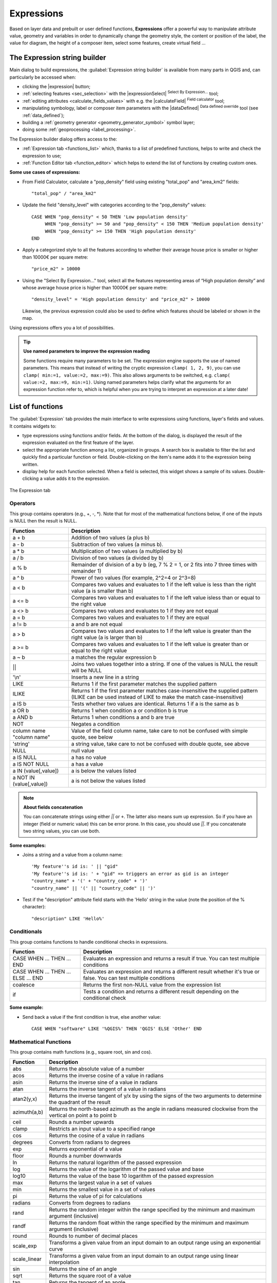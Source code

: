 .. only:: html

   |updatedisclaimer|

.. index:: Expressions

.. _vector_expressions:

************
Expressions
************

.. only:: html

   .. contents::
      :local:

Based on layer data and prebuilt or user defined functions, **Expressions**
offer a powerful way to manipulate attribute value, geometry and variables
in order to dynamically change the geometry style, the content or position
of the label, the value for diagram, the height of a composer item,
select some features, create virtual field ...

.. _expression_builder:

The Expression string builder
=============================

Main dialog to build expressions, the :guilabel:`Expression string builder`
is available from many parts in QGIS and, can particularly be accessed when:

* clicking the |expression| button;
* :ref:`selecting features <sec_selection>` with the |expressionSelect|
  :sup:`Select By Expression...` tool;
* :ref:`editing attributes <calculate_fields_values>` with e.g. the
  |calculateField| :sup:`Field calculator` tool;
* manipulating symbology, label or composer item parameters with the |dataDefined|
  :sup:`Data defined override` tool (see :ref:`data_defined`);
* building a :ref:`geometry generator <geometry_generator_symbol>` symbol layer;
* doing some :ref:`geoprocessing <label_processing>`.

The Expression builder dialog offers access to the:

* :ref:`Expression tab <functions_list>` which, thanks to a list of predefined
  functions, helps to write and check the expression to use;
* :ref:`Function Editor tab <function_editor>` which helps to extend the list of
  functions by creating custom ones.

**Some use cases of expressions:**

* From Field Calculator, calculate a "pop_density" field using existing "total_pop"
  and "area_km2" fields::

    "total_pop" / "area_km2"

* Update the field "density_level" with categories according to the "pop_density" values::

    CASE WHEN "pop_density" < 50 THEN 'Low population density'
         WHEN "pop_density" >= 50 and "pop_density" < 150 THEN 'Medium population density'
         WHEN "pop_density" >= 150 THEN 'High population density'
    END

* Apply a categorized style to all the features according to whether their average house
  price is smaller or higher than 10000€ per square metre::

    "price_m2" > 10000

* Using the "Select By Expression..." tool, select all the features representing
  areas of “High population density” and whose average house price is higher than
  10000€ per square metre::

    "density_level" = 'High population density' and "price_m2" > 10000

  Likewise, the previous expression could also be used to define which features
  should be labeled or shown in the map.
  
Using expressions offers you a lot of possibilities.

.. index:: Named parameters
   single: Expressions; Named parameters
   single: Functions; Named parameters

.. tip:: **Use named parameters to improve the expression reading**

  Some functions require many parameters to be set. The expression engine supports the
  use of named parameters. This means that instead of writing the cryptic expression
  ``clamp( 1, 2, 9)``, you can use ``clamp( min:=1, value:=2, max:=9)``. This also allows
  arguments to be switched, e.g. ``clamp( value:=2, max:=9, min:=1)``. Using named parameters
  helps clarify what the arguments for an expression function refer to, which is helpful
  when you are trying to interpret an expression at a later date!


.. index:: Functions
.. _functions_list:

List of functions
=================

The :guilabel:`Expression` tab provides the main interface to write expressions
using functions, layer's fields and values. It contains widgets to:

* type expressions using functions and/or fields. At the bottom of the dialog,
  is displayed the result of the expression evaluated on the first feature of
  the layer.
* select the appropriate function among a list, organized in groups. A search box
  is available to filter the list and quickly find a particular function or field.
  Double-clicking on the item's name adds it to the expression being written.
* display help for each function selected. When a field is selected, this widget
  shows a sample of its values. Double-clicking a value adds it to the expression.
  
.. _figure_expression_tab:

.. figure:: /static/user_manual/working_with_vector/function_list.png
   :align: center

   The Expression tab

Operators
----------

This group contains operators (e.g., +, -, \*).
Note that for most of the mathematical functions below,
if one of the inputs is NULL then the result is NULL.


=========================== ===================================================
 Function                    Description
=========================== ===================================================
 a + b                       Addition of two values (a plus b)
 a - b                       Subtraction of two values (a minus b).
 a * b                       Multiplication of two values (a multiplied by b)
 a / b                       Division of two values (a divided by b)
 a % b                       Remainder of division of a by b
                             (eg, 7 % 2 = 1, or 2 fits into 7 three times
                             with remainder 1)
 a ^ b                       Power of two values (for example, 2^2=4 or 2^3=8)
 a < b                       Compares two values and evaluates to 1 if the
                             left value is less than the right value
                             (a is smaller than b)
 a <= b                      Compares two values and evaluates to 1 if the
                             left value isless than or equal to the right
                             value
 a <> b                      Compares two values and evaluates to 1
                             if they are not equal
 a = b                       Compares two values and evaluates to 1
                             if they are equal
 a != b                      a and b are not equal
 a > b                       Compares two values and evaluates to 1
                             if the left value is greater than the right
                             value (a is larger than b)
 a >= b                      Compares two values and evaluates to 1
                             if the left value is greater than or equal to
                             the right value
 a ~ b                       a matches the regular expression b
 ||                          Joins two values together into a string.
                             If one of the values is NULL the result will
                             be NULL
 '\\n'                       Inserts a new line in a string
 LIKE                        Returns 1 if the first parameter matches the
                             supplied pattern
 ILIKE                       Returns 1 if the first parameter matches
                             case-insensitive the supplied pattern (ILIKE
                             can be used instead of LIKE to make the match
                             case-insensitive)
 a IS b                      Tests whether two values are identical.
                             Returns 1 if a is the same as b
 a OR b                      Returns 1 when condition a or condition b is true
 a AND b                     Returns 1 when conditions a and b are true
 NOT                         Negates a condition
 column name "column name"   Value of the field column name, take care to
                             not be confused with simple quote, see below
 'string'                    a string value, take care to not be confused
                             with double quote, see above
 NULL                        null value
 a IS NULL                   a has no value
 a IS NOT NULL               a has a value
 a IN (value[,value])        a is below the values listed
 a NOT IN (value[,value])    a is not below the values listed
=========================== ===================================================

.. note:: **About fields concatenation**

  You can concatenate strings using either `||` or ``+``. The latter also means
  sum up expression. So if you have an integer (field or numeric value) this can
  be error prone. In this case, you should use `||`. If you concatenate two
  string values, you can use both.

**Some examples:**

* Joins a string and a value from a column name::

    'My feature''s id is: ' || "gid"
    'My feature''s id is: ' + "gid" => triggers an error as gid is an integer
    "country_name" + '(' + "country_code" + ')'
    "country_name" || '(' || "country_code" || ')'


* Test if the "description" attribute field starts with the 'Hello' string
  in the value (note the position of the % character)::

    "description" LIKE 'Hello%'

Conditionals
-------------

This group contains functions to handle conditional checks in expressions.

===================================== =========================================
 Function                              Description
===================================== =========================================
 CASE WHEN ... THEN ... END           Evaluates an expression and returns a
                                      result if true. You can test multiple
                                      conditions
 CASE WHEN ... THEN ... ELSE ... END  Evaluates an expression and returns a
                                      different result whether it's true or
                                      false. You can test multiple conditions
 coalesce                             Returns the first non-NULL value from
                                      the expression list
 if                                   Tests a condition and returns a
                                      different result depending on the
                                      conditional check
===================================== =========================================

**Some example:**

* Send back a value if the first condition is true, else another value::

    CASE WHEN "software" LIKE '%QGIS%' THEN 'QGIS' ELSE 'Other' END

Mathematical Functions
-----------------------

This group contains math functions (e.g., square root, sin and cos).

=================  ==========================================================
 Function           Description
=================  ==========================================================
 abs                Returns the absolute value of a number
 acos               Returns the inverse cosine of a value in radians
 asin               Returns the inverse sine of a value in radians
 atan               Returns the inverse tangent of a value in radians
 atan2(y,x)         Returns the inverse tangent of y/x by using the signs
                    of the two arguments to determine the quadrant of the
                    result
 azimuth(a,b)       Returns the north-based azimuth as the angle in radians
                    measured clockwise from the vertical on point a
                    to point b
 ceil               Rounds a number upwards
 clamp              Restricts an input value to a specified range
 cos                Returns the cosine of a value in radians
 degrees            Converts from radians to degrees
 exp                Returns exponential of a value
 floor              Rounds a number downwards
 ln                 Returns the natural logarithm of the passed expression
 log                Returns the value of the logarithm of the passed
                    value and base
 log10              Returns the value of the base 10 logarithm of the
                    passed expression
 max                Returns the largest value in a set of values
 min                Returns the smallest value in a set of values
 pi                 Returns the value of pi for calculations
 radians            Converts from degrees to radians
 rand               Returns the random integer within the range specified
                    by the minimum and maximum argument (inclusive)
 randf              Returns the random float within the range specified
                    by the minimum and maximum argument (inclusive)
 round              Rounds to number of decimal places
 scale_exp          Transforms a given value from an input domain
                    to an output range using an exponential curve
 scale_linear       Transforms a given value from an input domain
                    to an output range using linear interpolation
 sin                Returns the sine of an angle
 sqrt               Returns the square root of a value
 tan                Returns the tangent of an angle
=================  ==========================================================


Aggregates Functions
--------------------

This group contains functions which aggregate values over layers and fields.

====================== =======================================================
 Function               Description
====================== =======================================================
 aggregate              Returns an aggregate value calculated using
                        features from another layer
 collect                Returns the multipart geometry of aggregated
                        geometries from an expression
 concatenate            Returns the all aggregated strings from a field
                        or expression joined by a delimiter
 count                  Returns the count of matching features
 count_distinct         Returns the count of distinct values
 count_missing          Returns the count of missing (null) values
 iqr                    Returns the calculated inter quartile range from
                        a field or expression
 majority               Returns the aggregate majority of values (most
                        commonly occurring value) from a field or expression
 max_length             Returns the maximum length of strings from a field
                        or expression
 maximum                Returns the aggregate maximum value from a field
                        or expression
 mean                   Returns the aggregate mean value from a field
                        or expression
 median                 Returns the aggregate median value from a field
                        or expression
 min_length             Returns the minimum length of strings from a field
                        or expression
 minimum                Returns the aggregate minimum value from a field
                        or expression
 minority               Returns the aggregate minority of values (least
                        commonly occurring value) from a field or expression
 q1                     Returns the calculated first quartile from a field
                        or expression
 q3                     Returns the calculated third quartile from a field
                        or expression
 range                  Returns the aggregate range of values (maximum -
                        minimum) from a field or expression
 relation_aggregate     Returns an aggregate value calculated using all
                        matching child features from a layer relation
 stdev                  Returns the aggregate standard deviation value
                        from a field or expression
 sum                    Returns the aggregate summed value from a field
                        or expression
====================== =======================================================

**Examples:**

* Return the maximum of the "passengers" field from features in the layer
  grouped by "station_class" field::

   maximum("passengers", group_by:="station_class")

* Calculate the total number of passengers for the stations inside the current
  atlas feature::

   aggregate('rail_stations','sum',"passengers",
     intersects(@atlas_geometry, $geometry))

* Return the mean of the "field_from_related_table" field for all matching
  child features using the 'my_relation' relation from the layer::

   aggregate_relation('my_relation', 'mean', "field_from_related_table")

  or::

   aggregate_relation(relation:='my_relation', calculation := 'mean',
     expression := "field_from_related_table")


Array Functions
---------------

This group contains functions to create and manipulate arrays.

====================== =======================================================
 Function               Description
====================== =======================================================
 array                  Returns an array containing all the values passed
                        as parameter
 array_append           Returns an array with the given value added at the end
 array_cat              Returns an array containing all the given arrays concatenated
 array_contains         Returns true if an array contains the given value
 array_distinct         Returns an array containing distinct values of the given array
 array_find             Returns the index (0 for the first one) of a value
                        within an array. Returns -1 if the value is not found.
 array_first            Returns the first value of an array
 array_get              Returns the Nth value (0 for the first one) of an array
 array_insert           Returns an array with the given value added at the
                        given position
 array_intersect        Returns true if any element of array1 exists in array2
 array_last             Returns the last element of an array 
 array_length           Returns the number of elements of an array
 array_prepend          Returns an array with the given value added at the beginning
 array_remove_all       Returns an array with all the entries of the given
                        value removed
 array_remove_at        Returns an array with the given index removed
 array_reverse          Returns the given array with array values in reversed order
 array_slice            Returns the values of the array from the start_pos argument up
                        to and including the end_pos argument
 array_to_string        Concatenates array elements into a string separated by
                        a delimiter using and optional string for empty values.
 regexp_matches         Returns an array of all strings captured by capturing
                        groups, in the order the groups themselves appear in
                        the supplied regular expression against a string.
 string_to_array        Splits string into an array using supplied delimiter
                        and optional string for empty values
====================== =======================================================


Color Functions
----------------

This group contains functions for manipulating colors.

================== ==========================================================
 Function           Description
================== ==========================================================
 color_cmyk         Returns a string representation of a color based on
                    its cyan, magenta, yellow and black components
 color_cmyka        Returns a string representation of a color based on
                    its cyan, magenta, yellow, black and alpha (transparency)
                    components
 color_hsl          Returns a string representation of a color based on
                    its hue, saturation, and lightness attributes
 color_hsla         Returns a string representation of a color based on its
                    hue, saturation, lightness and alpha (transparency)
                    attributes
 color_hsv          Returns a string representation of a color based on
                    its hue, saturation, and value attributes
 color_hsva         Returns a string representation of a color based on
                    its hue, saturation, value and alpha (transparency)
                    attributes
 color_part         Returns a specific component from a color string,
                    eg the red component or alpha component
 color_rgb          Returns a string representation of a color based on
                    its red, green, and blue components
 color_rgba         Returns a string representation of a color based on
                    its red, green, blue, and alpha (transparency) components
 create_ramp        Returns a gradient ramp from a map of color strings and steps
 darker             Returns a darker (or lighter) color string
 lighter            Returns a lighter (or darker) color string
 project_color      Returns a color from the project's color scheme
 ramp_color         Returns a string representing a color from a color ramp
 set_color_part     Sets a specific color component for a color string,
                    eg the red component or alpha component
================== ==========================================================


Composition Functions
---------------------

This group contains functions to manipulate print composer items properties.

==================  ========================================================
 Function            Description
==================  ========================================================
 item_variables      Returns a map of variables from a composer item inside
                     this composition
==================  ========================================================

**Some example:**

* Get the scale of the 'Map 0' in the current print composer::

    map_get( item_variables('Map 0'), 'map_scale')


.. _conversion_functions:

Conversions Functions
---------------------

This group contains functions to convert one data type to another
(e.g., string to integer, integer to string).

==================  ========================================================
 Function            Description
==================  ========================================================
 to_date             Converts a string into a date object
 to_datetime         Converts a string into a datetime object
 to_int              Converts a string to integer number
 to_interval         Converts a string to an interval type (can be used
                     to take days, hours, months, etc. of a date)
 to_real             Converts a string to a real number
 to_string           Converts number to string
 to_time             Converts a string into a time object
==================  ========================================================


Custom Functions
-----------------

This group contains functions created by the user.
See :ref:`function_editor` for more details.


Date and Time Functions
------------------------

This group contains functions for handling date and time data.

==============  ==============================================================
 Function        Description
==============  ==============================================================
 age             Returns as an interval the difference between two dates
                 or datetimes
 day             Extracts the day from a date or datetime, or the number
                 of days from an interval
 day_of_week     Returns a number corresponding to the day of the week
                 for a specified date or datetime
 epoch           Returns the interval in milliseconds between the unix
                 epoch and a given date value
 hour            Extracts the hour from a datetime or time,
                 or the number of hours from an interval
 minute          Extracts the minute from a datetime or time,
                 or the number of minutes from an interval
 month           Extracts the month part from a date or datetime, or the
                 number of months from an interval
 now             Returns current date and time
 second          Extracts the second from a datetime or time,
                 or the number of seconds from an interval
 week            Extracts the week number from a date or datetime,
                 or the number of weeks from an interval
 year            Extracts the year part from a date or datetime,
                 or the number of years from an interval
==============  ==============================================================

This group also shares several functions with the :ref:`conversion_functions` (
to_date, to_time, to_datetime, to_interval) and :ref:`string_functions`
(format_date) groups.

**Some examples:**

* Get today's month and year in the "month_number/year" format:

  .. code-block:: sql

     format_date(now(),'MM/yyyy')
     -- Returns '03/2017'

Besides these functions, subtracting dates, datetimes or times using the
``-`` (minus) operator will return an interval.

Adding or subtracting an interval to dates, datetimes or times, using the
``+`` (plus) and ``-`` (minus) operators, will return a datetime.

* Get the number of days until QGIS 3.0 release:

  .. code-block:: sql

     to_date('2017-09-29') - to_date(now())
     -- Returns <interval: 203 days>

* The same with time:

  .. code-block:: sql

     to_datetime('2017-09-29 12:00:00') - to_datetime(now())
     -- Returns <interval: 202.49 days>

* Get the datetime of 100 days from now:

  .. code-block:: sql

     now() + to_interval('100 days')
     -- Returns <datetime: 2017-06-18 01:00:00>

.. note:: **Storing date and datetime and intervals on fields**

   The ability to store *date*, *time* and *datetime* values directly on
   fields may depend on the data source's provider (e.g., shapefiles accept
   *date* format, but not *datetime* or *time* format). The following are some
   suggestions to overcame this limitation.

   *date*, *Datetime* and *time* can be stored in text type fields after
   using the ``to_format()`` function.

   *Intervals* can be stored in integer or decimal type fields after using
   one of the date extraction functions (e.g., ``day()`` to get the interval
   expressed in days)


Fields and Values
------------------

Contains a list of fields from the layer.

Generally, you can use the various fields,
values and functions to construct the calculation expression, or you can just
type it into the box.

To display the values of a field, you just click on the
appropriate field and choose between :guilabel:`Load top 10 unique values`
and :guilabel:`Load all unique values`. On the right side, the **Field Values**
list opens with the unique values. At the top of the list, a search box helps
filtering the values. To add a value to the expression you are writing,
double click its name in the list.

Sample values can also be accessed via right-click.
Select the field name from the list, then right-click to access a context menu
with options to load sample values from the selected field.

Fields name should be double-quoted in the expression.
Values or string should be simple-quoted.

Fuzzy Matching Functions
-------------------------

This group contains functions for fuzzy comparisons between values.

=========================== =================================================
 Function                    Description
=========================== =================================================
 hamming_distance            Returns the number of characters at
                             corresponding positions within the input
                             strings where the characters are different
 levensheim                  Returns the minimum number of character edits
                             (insertions, deletions or substitutions)
                             required to change one string to another.
                             Measure the similarity between two strings
 longest_common_substring    Returns the longest common substring between
                             two strings
 soundex                     Returns the Soundex representation of a string
=========================== =================================================


General Functions
------------------

This group  contains general assorted functions.

====================  =======================================================
 Function              Description
====================  =======================================================
 env                   Gets an environment variable and returns its content
                       as a string. If the variable is not found, ``NULL``
                       will be returned.
 eval                  Evaluates an expression which is passed in a string.
                       Useful to expand dynamic parameters passed as context
                       variables or fields
 is_layer_visible      Returns true if a specified layer is visible
 layer_property        Returns a property of a layer or a value of its
                       metadata. It can be layer name, crs, geometry type,
                       feature count...
 raster_statistic      Returns statistics from a raster layer
 var                   Returns the value stored within a specified
                       variable. See variable functions below
====================  =======================================================


Geometry Functions
------------------

This group contains functions that operate on geometry objects (e.g., length, area).

+------------------------+---------------------------------------------------+
| Function               | Description                                       |
+========================+===================================================+
| $area                  | Returns the area size of the current feature      |
+------------------------+---------------------------------------------------+
| $geometry              | Returns the geometry of the current feature (can  |
|                        | be used for processing with other functions)      |
+------------------------+---------------------------------------------------+
| $length                | Returns the length of the current line feature    |
+------------------------+---------------------------------------------------+
| $perimeter             | Returns the perimeter of the current polygon      |
|                        | feature                                           |
+------------------------+---------------------------------------------------+
| $x                     | Returns the x coordinate of the current feature   |
+------------------------+---------------------------------------------------+
| $x_at(n)               | Returns the x coordinate of the nth node of the   |
|                        | current feature's geometry                        |
+------------------------+---------------------------------------------------+
| $y                     | Returns the y coordinate of the current feature   |
+------------------------+---------------------------------------------------+
| $y_at(n)               | Returns the y coordinate of the nth node of the   |
|                        | current feature's geometry                        |
+------------------------+---------------------------------------------------+
| angle_at_vertex        | Returns the bisector angle (average angle) to the |
|                        | geometry for a specified vertex on a linestring   |
|                        | geometry. Angles are in degrees clockwise from    |
|                        | north                                             |
+------------------------+---------------------------------------------------+
| area                   | Returns the area of a geometry polygon feature.   |
|                        | Calculations are in the Spatial Reference System  |
|                        | of this geometry                                  |
+------------------------+---------------------------------------------------+
| azimuth                | Returns the north-based azimuth as the angle in   |
|                        | radians measured clockwise from the vertical on   |
|                        | point_a to point_b                                |
+------------------------+---------------------------------------------------+
| boundary               | Returns the closure of the combinatorial boundary |
|                        | of the geometry (ie the topological boundary of   |
|                        | the geometry).                                    |
+------------------------+---------------------------------------------------+
| bounds                 | Returns a geometry which represents the bounding  |
|                        | box of an input geometry. Calculations are in     |
|                        | the Spatial Reference System of this geometry     |
+------------------------+---------------------------------------------------+
| bounds_height          | Returns the height of the bounding box of a       |
|                        | geometry. Calculations are in the Spatial         |
|                        | Reference System of this geometry                 |
+------------------------+---------------------------------------------------+
| bounds_width           | Returns the width of the bounding box of a        |
|                        | geometry. Calculations are in the Spatial         |
|                        | Reference System of this geometry                 |
+------------------------+---------------------------------------------------+
| buffer                 | Returns a geometry that represents all points     |
|                        | whose distance from this geometry is less than    |
|                        | or equal to distance. Calculations are in the     |
|                        | Spatial Reference System of this geometry         |
+------------------------+---------------------------------------------------+
| centroid               | Returns the geometric center of a geometry        |
+------------------------+---------------------------------------------------+
| closest_point          | Returns the point on a geometry that is closest   |
|                        | to a second geometry                              |
+------------------------+---------------------------------------------------+
| combine                | Returns the combination of two geometries         |
+------------------------+---------------------------------------------------+
| contains(a,b)          | Returns 1 (true) if and only if no points of b    |
|                        | lie in the exterior of a, and at least one point  |
|                        | of the interior of b lies in the interior of a    |
+------------------------+---------------------------------------------------+
| convex_hull            | Returns the convex hull of a geometry (this       |
|                        | represents the minimum convex geometry that       |
|                        | encloses all geometries within the set)           |
+------------------------+---------------------------------------------------+
| crosses                | Returns 1 (true) if the supplied geometries have  |
|                        | some, but not all, interior points in common      |
+------------------------+---------------------------------------------------+
| difference(a,b)        | Returns a geometry that represents that part of   |
|                        | geometry a that does not intersect with geometry b|
+------------------------+---------------------------------------------------+
| disjoint               | Returns 1 (true) if the geometries do not share   |
|                        | any space together                                |
+------------------------+---------------------------------------------------+
| distance               | Returns the minimum distance (based on Spatial    |
|                        | Reference System) between two geometries in       |
|                        | projected units                                   |
+------------------------+---------------------------------------------------+
| distance_to_vertex     | Returns the distance along the geometry to a      |
|                        | specified vertex                                  |
+------------------------+---------------------------------------------------+
| end_point              | Returns the last node from a geometry             |
+------------------------+---------------------------------------------------+
| extend                 | Extends the start and end of a linestring         |
|                        | geometry by a specified amount                    |
+------------------------+---------------------------------------------------+
| exterior_ring          | Returns a line string representing the exterior   |
|                        | ring of a polygon geometry,                       |
|                        | or null if the geometry is not a polygon          |
+------------------------+---------------------------------------------------+
| extrude(geom,x,y)      | Returns an extruded version of the input (Multi-) |
|                        | Curve or (Multi-)Linestring geometry with an      |
|                        | extension specified by x and y                    |
+------------------------+---------------------------------------------------+
| geom_from_gml          | Returns a geometry created from a GML             |
|                        | representation of geometry                        |
+------------------------+---------------------------------------------------+
| geom_from_wkt          | Returns a geometry created from a well-known text |
|                        | (WKT) representation                              |
+------------------------+---------------------------------------------------+
| geom_to_wkt            | Returns the well-known text (WKT) representation  |
|                        | of the geometry without SRID metadata             |
+------------------------+---------------------------------------------------+
| geometry               | Returns a feature's geometry                      |
+------------------------+---------------------------------------------------+
| geometry_n             | Returns the nth geometry from a geometry          |
|                        | collection, or null if the input geometry         |
|                        | is not a collection                               |
+------------------------+---------------------------------------------------+
| interior_ring_n        | Returns the geometry of the nth interior ring     |
|                        | from a polygon geometry, or null if the geometry  |
|                        | is not a polygon                                  |
+------------------------+---------------------------------------------------+
| intersection           | Returns a geometry that represents the shared     |
|                        | portion of two geometries                         |
+------------------------+---------------------------------------------------+
| intersects             | Tests whether a geometry intersects another.      |
|                        | Returns 1 (true) if the geometries spatially      |
|                        | intersect (share any portion of space)            |
|                        | and 0 if they don't                               |
+------------------------+---------------------------------------------------+
| intersects_bbox        | Tests whether a geometry's bounding box overlaps  |
|                        | another geometry's bounding box. Returns 1 (true) |
|                        | if the geometries spatially intersect (share any  |
|                        | portion of space) their bounding box,             |
|                        | or 0 if they don't                                |
+------------------------+---------------------------------------------------+
| is_closed              | Returns true if a line string is closed           |
|                        | (start and end points are coincident), false if   |
|                        | a line string is not closed, or null if the       |
|                        | geometry is not a line string                     |
+------------------------+---------------------------------------------------+
| length                 | Returns length of a line geometry feature         |
|                        | (or length of a string)                           |
+------------------------+---------------------------------------------------+
| line_interpolate_angle | Returns the angle parallel to the geometry at a   |
|                        | specified distance along a linestring geometry.   |
|                        | Angles are in degrees clockwise from north.       |
+------------------------+---------------------------------------------------+
| line_interpolate_point | Returns the point interpolated by a specified     |
|                        | distance along a linestring geometry.             |
+------------------------+---------------------------------------------------+
| line_locate_point      | Returns the distance along a linestring           |
|                        | corresponding to the closest position the         |
|                        | linestring comes to a specified point geometry.   |
+------------------------+---------------------------------------------------+
| line_merge             | Returns a (Multi-)LineString geometry, where any  |
|                        | connected LineStrings from the input geometry     |
|                        | have been merged into a single linestring.        |
+------------------------+---------------------------------------------------+
| m                      | Returns the m value of a point geometry           |
+------------------------+---------------------------------------------------+
| make_line              | Creates a line geometry from a series of point    |
|                        | geometries                                        |
+------------------------+---------------------------------------------------+
| make_point(x,y,z,m)    | Returns a point geometry from x and y (and        |
|                        | optional z or m) values                           |
+------------------------+---------------------------------------------------+
| make_point_m(x,y,m)    | Returns a point geometry from x and y coordinates |
|                        | and m values                                      |
+------------------------+---------------------------------------------------+
| make_polygon           | Creates a polygon geometry from an outer ring and |
|                        | optional series of inner ring geometries          |
+------------------------+---------------------------------------------------+
| nodes_to_points        | Returns a multipoint geometry consisting of every |
|                        | node in the input geometry                        |
+------------------------+---------------------------------------------------+
| num_geometries         | Returns the number of geometries in a geometry    |
|                        | collection, or null if the input geometry is not  |
|                        | a collection                                      |
+------------------------+---------------------------------------------------+
| num_interior_rings     | Returns the number of interior rings in a polygon |
|                        | or geometry collection, or null if the input      |
|                        | geometry is not a polygon or collection           |
+------------------------+---------------------------------------------------+
| num_points             | Returns the number of vertices in a geometry      |
+------------------------+---------------------------------------------------+
| num_rings              | Returns the number of rings (including exterior   |
|                        | rings) in a polygon or geometry collection, or    |
|                        | null if the input geometry is not a polygon or    |
|                        | collection                                        |
+------------------------+---------------------------------------------------+
| offset_curve           | Returns a geometry formed by offsetting a         |
|                        | linestring geometry to the side. Distances are in |
|                        | the Spatial Reference System of this geometry.    |
+------------------------+---------------------------------------------------+
| order_parts            | Orders the parts of a MultiGeometry by a given    |
|                        | criteria                                          |
+------------------------+---------------------------------------------------+
| overlaps               | Tests whether a geometry overlaps another.        |
|                        | Returns 1 (true) if the geometries share space,   |
|                        | are of the same dimension, but are not completely |
|                        | contained by each other                           |
+------------------------+---------------------------------------------------+
| perimeter              | Returns the perimeter of a geometry polygon       |
|                        | feature. Calculations are in the Spatial          |
|                        | Reference System of this geometry                 |
+------------------------+---------------------------------------------------+
| point_n                | Returns a specific node from a geometry           |
+------------------------+---------------------------------------------------+
| point_on_surface       | Returns a point guaranteed to lie on the surface  |
|                        | of a geometry                                     |
+------------------------+---------------------------------------------------+
| pole_of_inaccessibility| Calculates the approximate pole of inaccessibility|
|                        | for a surface, which is the most distant internal |
|                        | point from the boundary of the surface            |
+------------------------+---------------------------------------------------+
| project                | Returns a point projected from a start point      |
|                        | using a distance and bearing (azimuth) in radians |
+------------------------+---------------------------------------------------+
| relate                 | Tests or returns the Dimensional Extended 9       |
|                        | Intersection Model (DE-9IM) representation of the |
|                        | relationship between two geometries               |
+------------------------+---------------------------------------------------+
| reverse                | Reverses the direction of a line string by        |
|                        | reversing the order of its vertices               |
+------------------------+---------------------------------------------------+
| segments_to_lines      | Returns a multi line geometry consisting of a     |
|                        | line for every segment in the input geometry      |
+------------------------+---------------------------------------------------+
| shortest_line          | Returns the shortest line joining two geometries. |
|                        | The resultant line will start at geometry 1 and   |
|                        | end at geometry 2                                 |
+------------------------+---------------------------------------------------+
| simplify               | Simplifies a geometry by removing nodes using a   |
|                        | distance based threshold                          |
+------------------------+---------------------------------------------------+
| simplify_vw            | Simplifies a geometry by removing nodes using an  |
|                        | area based threshold                              |
+------------------------+---------------------------------------------------+
| single_sided_buffer    | Returns a geometry formed by buffering out just   |
|                        | one side of a linestring geometry. Distances are  |
|                        | in the Spatial Reference System of this geometry  |
+------------------------+---------------------------------------------------+
| smooth                 | Smooths a geometry by adding extra nodes which    |
|                        | round off corners in the geometry                 |
+------------------------+---------------------------------------------------+
| start_point            | Returns the first node from a geometry            |
+------------------------+---------------------------------------------------+
| sym_difference         | Returns a geometry that represents the portions   |
|                        | of two geometries that do not intersect           |
+------------------------+---------------------------------------------------+
| touches                | Tests whether a geometry touches another.         |
|                        | Returns 1 (true) if the geometries have at least  |
|                        | one point in common, but their interiors do not   |
|                        | intersect                                         |
+------------------------+---------------------------------------------------+
| transform              | Returns the geometry transformed from the source  |
|                        | CRS to the destination CRS                        |
+------------------------+---------------------------------------------------+
| translate              | Returns a translated version of a geometry.       |
|                        | Calculations are in the Spatial Reference System  |
|                        | of this geometry                                  |
+------------------------+---------------------------------------------------+
| union                  | Returns a geometry that represents the point set  |
|                        | union of the geometries                           |
+------------------------+---------------------------------------------------+
| within (a,b)           | Tests whether a geometry is within another.       |
|                        | Returns 1 (true) if geometry a is completely      |
|                        | inside geometry b                                 |
+------------------------+---------------------------------------------------+
| x                      | Returns the x coordinate of a point geometry, or  |
|                        | the x coordinate of the centroid for a non-point  |
|                        | geometry                                          |
+------------------------+---------------------------------------------------+
| x_min                  | Returns the minimum x coordinate of a geometry.   |
|                        | Calculations are in the Spatial Reference System  |
|                        | of this geometry                                  |
+------------------------+---------------------------------------------------+
| x_max                  | Returns the maximum x coordinate of a geometry.   |
|                        | Calculations are in the Spatial Reference System  |
|                        | of this geometry                                  |
+------------------------+---------------------------------------------------+
| y                      | Returns the y coordinate of a point geometry, or  |
|                        | the y coordinate of the centroid for a non-point  |
|                        | geometry                                          |
+------------------------+---------------------------------------------------+
| y_min                  | Returns the minimum y coordinate of a geometry.   |
|                        | Calculations are in the Spatial Reference System  |
|                        | of this geometry                                  |
+------------------------+---------------------------------------------------+
| y_max                  | Returns the maximum y coordinate of a geometry.   |
|                        | Calculations are in the Spatial Reference System  |
|                        | of this geometry                                  |
+------------------------+---------------------------------------------------+
| z                      | Returns the z coordinate of a point geometry      |
+------------------------+---------------------------------------------------+

**Some examples:**

* You can manipulate the current geometry with the variable $geometry to create
  a buffer or get the point on surface::

   buffer( $geometry, 10 )
   point_on_surface( $geometry )

* Return the x coordinate of the current feature's centroid::

    x( $geometry )

* Send back a value according to feature's area::

    CASE WHEN $area > 10 000 THEN 'Larger' ELSE 'Smaller' END


Map Functions
--------------

This group contains functions to create or manipulate keys and values of maps.

==================== =========================================================
 Function             Description
==================== =========================================================
 map                  Returns a map containing all the keys and values passed
                      as pair of parameters
 map_akeys            Returns all the keys of a map as an array
 map_avals            Returns all the values of a map as an array
 map_concat           Returns a map containing all the entries of the given
                      maps. If two maps contain the same key, the value of
                      the second map is taken.
 map_delete           Returns a map with the given key and its corresponding
                      value deleted
 map_exist            Returns true if the given key exists in the map
 map_get              Returns the value of a map, given it's key
 map_insert           Returns a map with an added key/value
==================== =========================================================


Record Functions
-----------------

This group contains functions that operate on record identifiers.

==================== =========================================================
 Function             Description
==================== =========================================================
 $currentfeature      Returns the current feature being evaluated.
                      This can be used with the 'attribute' function
                      to evaluate attribute values from the current feature.
 $id                  Returns the feature id of the current row
 $map                 Returns the id of the current map item if the map
                      is being drawn in a composition, or "canvas" if
                      the map is being drawn within the main QGIS window
 $rownum              Returns the number of the current row
 $scale               Returns the current scale of the map canvas
 attribute            Returns the value of a specified attribute from a
                      feature
 get_feature          Returns the first feature of a layer matching a
                      given attribute value
 get_feature_by_id    Returns the feature of a layer matching the given 
                      feature ID
 is_selected          Returns if a feature is selected
 num_selected         Returns the number of selected features on a given layer
 uuid                 Generates a Universally Unique Identifier (UUID)
                      for each row. Each UUID is 38 characters long.
==================== =========================================================

**Some examples:**

* Return the first feature in layer "LayerA" whose field "id" has the same value
  as the field "name" of the current feature (a kind of jointure)::

    get_feature( 'layerA', 'id', attribute( $currentfeature, 'name') )

* Calculate the area of the joined feature from the previous example::

    area( geometry( get_feature( 'layerA', 'id', attribute( $currentfeature, 'name') ) ) )


.. _string_functions:

String Functions
-----------------

This group contains functions that operate on strings
(e.g., that replace, convert to upper case).

=====================  ======================================================
 Function               Description
=====================  ======================================================
 char                   Returns the character associated with a unicode code
 concat                 Concatenates several strings to one
 format                 Formats a string using supplied arguments
 format_date            Formats a date type or string into a custom
                        string format
 format_number          Returns a number formatted with the locale
                        separator for thousands (also truncates the
                        number to the number of supplied places)
 left(string, n)        Returns a substring that contains the n
                        leftmost characters of the string
 length                 Returns length of a string
                        (or length of a line geometry feature)
 lower                  converts a string to lower case
 lpad                   Returns a string with supplied width padded
                        using the fill character
 regexp_match           Returns the first matching position matching a regular
                        expression within a string, or 0 if the substring is
                        not found
 regexp_replace         Returns a string with the supplied regular
                        expression replaced
 regexp_substr          Returns the portion of a string which matches
                        a supplied regular expression
 replace                Returns a string with the supplied string, array, or
                        map of strings replaced by a string, an array of strings
                        or paired values
 right(string, n)       Returns a substring that contains the n
                        rightmost characters of the string
 rpad                   Returns a string with supplied width padded
                        using the fill character
 strpos                 Returns the first matching position of a substring within
                        another string, or 0 if the substring is not found
 substr                 Returns a part of a string
 title                  Converts all words of a string to title
                        case (all words lower case with leading
                        capital letter)
 trim                   Removes all leading and trailing white
                        space (spaces, tabs, etc.) from a string
 upper                  Converts string a to upper case
 wordwrap               Returns a string wrapped to a maximum/
                        minimum number of characters
=====================  ======================================================


Recent Functions
-----------------

This group contains recently used functions. Any expression used in the
Expression dialog is added to the list, sorted from the more recent to
the less one. This helps to quickly retrieve any previous expression.

.. _variables_functions:

Variables Functions
--------------------

This group contains dynamic variables related to the application, the project
file and other settings.
It means that some functions may not be available according to the context:

- from the |expressionSelect| :sup:`Select by expression` dialog
- from the |calculateField| :sup:`Field calculator` dialog
- from the layer properties dialog
- from the print composer

To use these functions in an expression, they should be preceded by @ character
(e.g, @row_number). Are concerned:

======================= =======================================================
 Function                Description
======================= =======================================================
 atlas_feature           Returns the current atlas feature (as feature object)
 atlas_featureid         Returns the current atlas feature ID
 atlas_featurenumber     Returns the number of pages in composition
 atlas_filename          Returns the current atlas file name
 atlas_geometry          Returns the current atlas feature geometry
 atlas_pagename          Returns the current atlas page name
 atlas_totalfeatures     Returns the total number of features in atlas
 cluster_color           Returns the color of symbols within a cluster, or NULL
                         if symbols have mixed colors
 cluster_size            Returns the number of symbols contained within a cluster
 geometry_part_count     Returns the number of parts in rendered feature's geometry
 geometry_part_num       Returns the current geometry part number for feature being rendered
 geometry_point_count    Returns the number of points in the rendered geometry's part
 geometry_point_num      Returns the current point number in the rendered geometry's part
 grid_axis               Returns the current grid annotation axis
                         (eg, 'x' for longitude, 'y' for latitude)
 grid_number             Returns the current grid annotation value
 item_id                 Returns the composer item user ID
                         (not necessarily unique)
 item_uuid               Returns the composer item unique ID
 layer                   Returns the current layer
 layer_id                Returns the ID of current layer
 layer_name              Returns the name of current layer
 layout_dpi              Returns the composition resolution (DPI)
 layout_numpages         Returns the number of pages in the composition
 layout_page             Returns the current page of the composer item
 layout_pageheight       Returns the composition height in mm
 layout_pagewidth        Returns the composition width in mm
 map_crs                 Returns the Coordinate reference system of the current map
 map_crs_definition      Returns the full definition of the Coordinate reference
                         system of the current map
 map_extent              Returns the geometry representing the current extent of the map
 map_extent_center       Returns the point feature at the center of the map
 map_extent_height       Returns the current height of the map
 map_extent_width        Returns the current width of the map
 map_id                  Returns the ID of current map destination.
                         This will be 'canvas' for canvas renders, and
                         the item ID for composer map renders
 map_rotation            Returns the current rotation of the map
 map_scale               Returns the current scale of the map
 map_units               Returns the units of map measurements
 project_crs             Returns the Coordinate reference system of the project
 project_crs_definition  Returns the full definition of the Coordinate reference
                         system of the project
 project_filename        Returns the filename of current project
 project_folder          Returns the folder for current project
 project_path            Returns the full path (including file name)
                         of current project
 project_title           Returns the title of current project
 qgis_locale             Returns the current language of QGIS
 qgis_os_name            Returns the current Operating system name,
                         eg 'windows', 'linux' or 'osx'
 qgis_platform           Returns QGIS platform, eg 'desktop' or 'server'
 qgis_release_name       Returns current QGIS release name
 qgis_short_version      Returns current QGIS version short string
 qgis_version            Returns current QGIS version string
 qgis_version_no         Returns current QGIS version number
 symbol_angle            Returns the angle of the symbol used to render
                         the feature (valid for marker symbols only)
 symbol_color            Returns the color of the symbol used to render
                         the feature
 user_account_name       Returns the current user's operating system
                         account name
 user_full_name          Returns the current user's operating system
                         user name
 row_number              Stores the number of the current row
 value                   Returns the current value
======================= =======================================================


.. index:: Custom functions
.. _function_editor:

Function Editor
===============

With the Function Editor, you are able to define your own Python custom
functions in a comfortable way.

.. _figure_expression_function:

.. figure:: /static/user_manual/working_with_vector/function_editor.png
   :align: center

   The Function Editor tab

The function editor will create new Python files in :file:`.qgis2\\python\\expressions`
folder and will auto load all functions defined when starting QGIS. Be aware
that new functions are only saved in the :file:`expressions` folder and not in
the project file. If you have a project that uses one of your custom functions
you will need to also share the :file:`.py` file in the expressions folder.

Here's a short example on how to create your own functions:

.. code-block:: python

   @qgsfunction(args='auto', group='Custom')
   def myfunc(value1, value2, feature, parent):
       pass

The short example creates a function ``myfunc`` that will give you a function
with two values.
When using the ``args='auto'`` function argument the number of function
arguments required will be calculated by the number of arguments the function
has been defined with in Python (minus 2 - ``feature``, and ``parent``).

This function then can be used with the following expression:

.. code-block:: python

   myfunc('test1', 'test2')

Your function will be implemented in the :guilabel:`Custom` functions group of
the :guilabel:`Expression` tab after using the :guilabel:`Run Script` button.

Further information about creating Python code can be found in the
:ref:`PyQGIS-Developer-Cookbook`.

The function editor is not only limited to working with the field calculator,
it can be found whenever you work with expressions.
